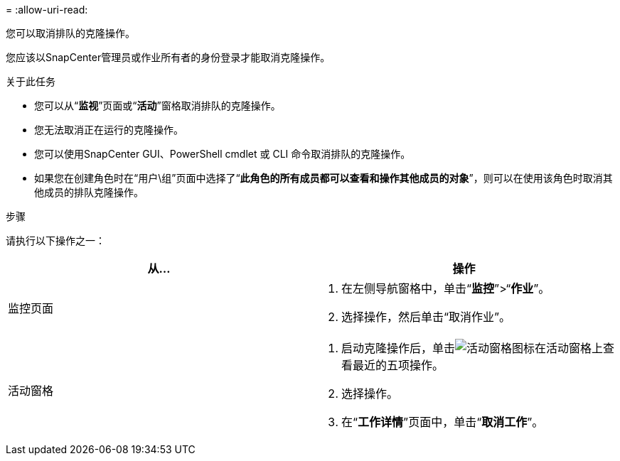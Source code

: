 = 
:allow-uri-read: 


您可以取消排队的克隆操作。

您应该以SnapCenter管理员或作业所有者的身份登录才能取消克隆操作。

.关于此任务
* 您可以从“*监视*”页面或“*活动*”窗格取消排队的克隆操作。
* 您无法取消正在运行的克隆操作。
* 您可以使用SnapCenter GUI、PowerShell cmdlet 或 CLI 命令取消排队的克隆操作。
* 如果您在创建角色时在“用户\组”页面中选择了“*此角色的所有成员都可以查看和操作其他成员的对象*”，则可以在使用该角色时取消其他成员的排队克隆操作。


.步骤
请执行以下操作之一：

|===
| 从... | 操作 


 a| 
监控页面
 a| 
. 在左侧导航窗格中，单击“*监控*”>“*作业*”。
. 选择操作，然后单击“取消作业”。




 a| 
活动窗格
 a| 
. 启动克隆操作后，单击image:../media/activity_pane_icon.gif["活动窗格图标"]在活动窗格上查看最近的五项操作。
. 选择操作。
. 在“*工作详情*”页面中，单击“*取消工作*”。


|===
